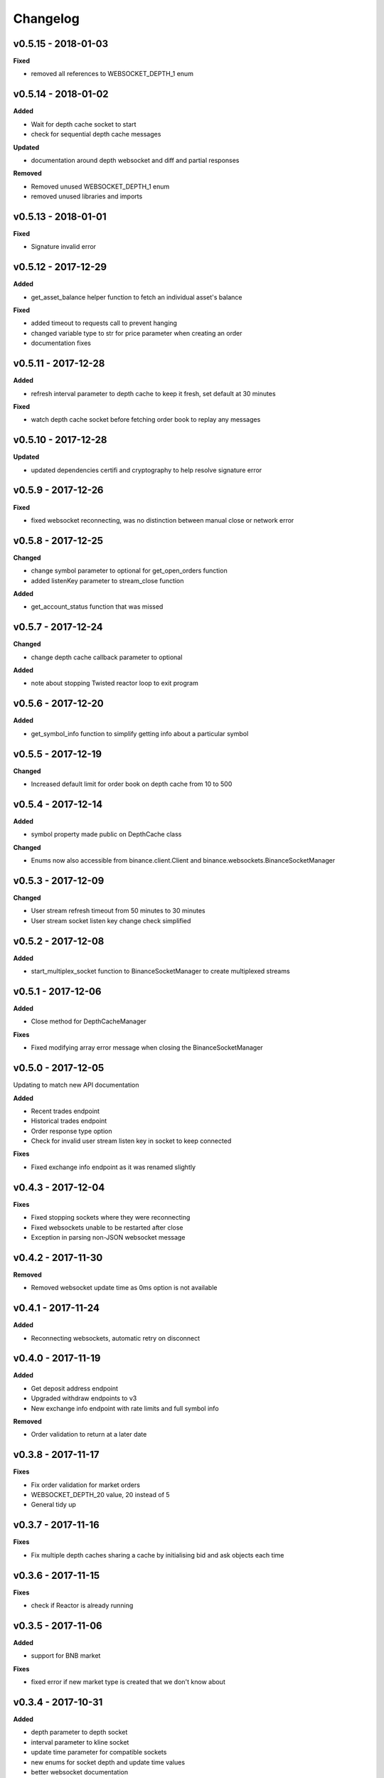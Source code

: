 Changelog
=========

v0.5.15 - 2018-01-03
^^^^^^^^^^^^^^^^^^^^

**Fixed**

- removed all references to WEBSOCKET_DEPTH_1 enum

v0.5.14 - 2018-01-02
^^^^^^^^^^^^^^^^^^^^

**Added**

- Wait for depth cache socket to start
- check for sequential depth cache messages

**Updated**

- documentation around depth websocket and diff and partial responses

**Removed**

- Removed unused WEBSOCKET_DEPTH_1 enum
- removed unused libraries and imports

v0.5.13 - 2018-01-01
^^^^^^^^^^^^^^^^^^^^

**Fixed**

- Signature invalid error

v0.5.12 - 2017-12-29
^^^^^^^^^^^^^^^^^^^^

**Added**

- get_asset_balance helper function to fetch an individual asset's balance

**Fixed**

- added timeout to requests call to prevent hanging
- changed variable type to str for price parameter when creating an order
- documentation fixes

v0.5.11 - 2017-12-28
^^^^^^^^^^^^^^^^^^^^

**Added**

- refresh interval parameter to depth cache to keep it fresh, set default at 30 minutes

**Fixed**

- watch depth cache socket before fetching order book to replay any messages

v0.5.10 - 2017-12-28
^^^^^^^^^^^^^^^^^^^^

**Updated**

- updated dependencies certifi and cryptography to help resolve signature error

v0.5.9 - 2017-12-26
^^^^^^^^^^^^^^^^^^^

**Fixed**

- fixed websocket reconnecting, was no distinction between manual close or network error

v0.5.8 - 2017-12-25
^^^^^^^^^^^^^^^^^^^

**Changed**

- change symbol parameter to optional for get_open_orders function
- added listenKey parameter to stream_close function

**Added**

- get_account_status function that was missed

v0.5.7 - 2017-12-24
^^^^^^^^^^^^^^^^^^^

**Changed**

- change depth cache callback parameter to optional

**Added**

- note about stopping Twisted reactor loop to exit program

v0.5.6 - 2017-12-20
^^^^^^^^^^^^^^^^^^^

**Added**

- get_symbol_info function to simplify getting info about a particular symbol

v0.5.5 - 2017-12-19
^^^^^^^^^^^^^^^^^^^

**Changed**

- Increased default limit for order book on depth cache from 10 to 500

v0.5.4 - 2017-12-14
^^^^^^^^^^^^^^^^^^^

**Added**

- symbol property made public on DepthCache class

**Changed**

- Enums now also accessible from binance.client.Client and binance.websockets.BinanceSocketManager

v0.5.3 - 2017-12-09
^^^^^^^^^^^^^^^^^^^

**Changed**

- User stream refresh timeout from 50 minutes to 30 minutes
- User stream socket listen key change check simplified

v0.5.2 - 2017-12-08
^^^^^^^^^^^^^^^^^^^

**Added**

- start_multiplex_socket function to BinanceSocketManager to create multiplexed streams

v0.5.1 - 2017-12-06
^^^^^^^^^^^^^^^^^^^

**Added**

- Close method for DepthCacheManager

**Fixes**

- Fixed modifying array error message when closing the BinanceSocketManager

v0.5.0 - 2017-12-05
^^^^^^^^^^^^^^^^^^^

Updating to match new API documentation

**Added**

- Recent trades endpoint
- Historical trades endpoint
- Order response type option
- Check for invalid user stream listen key in socket to keep connected

**Fixes**

- Fixed exchange info endpoint as it was renamed slightly

v0.4.3 - 2017-12-04
^^^^^^^^^^^^^^^^^^^

**Fixes**

- Fixed stopping sockets where they were reconnecting
- Fixed websockets unable to be restarted after close
- Exception in parsing non-JSON websocket message

v0.4.2 - 2017-11-30
^^^^^^^^^^^^^^^^^^^

**Removed**

- Removed websocket update time as 0ms option is not available

v0.4.1 - 2017-11-24
^^^^^^^^^^^^^^^^^^^

**Added**

- Reconnecting websockets, automatic retry on disconnect

v0.4.0 - 2017-11-19
^^^^^^^^^^^^^^^^^^^

**Added**

- Get deposit address endpoint
- Upgraded withdraw endpoints to v3
- New exchange info endpoint with rate limits and full symbol info

**Removed**

- Order validation to return at a later date

v0.3.8 - 2017-11-17
^^^^^^^^^^^^^^^^^^^

**Fixes**

- Fix order validation for market orders
- WEBSOCKET_DEPTH_20 value, 20 instead of 5
- General tidy up

v0.3.7 - 2017-11-16
^^^^^^^^^^^^^^^^^^^

**Fixes**

- Fix multiple depth caches sharing a cache by initialising bid and ask objects each time

v0.3.6 - 2017-11-15
^^^^^^^^^^^^^^^^^^^

**Fixes**

- check if Reactor is already running

v0.3.5 - 2017-11-06
^^^^^^^^^^^^^^^^^^^

**Added**

- support for BNB market

**Fixes**

- fixed error if new market type is created that we don't know about

v0.3.4 - 2017-10-31
^^^^^^^^^^^^^^^^^^^

**Added**

- depth parameter to depth socket
- interval parameter to kline socket
- update time parameter for compatible sockets
- new enums for socket depth and update time values
- better websocket documentation

**Changed**

- Depth Cache Manager uses 0ms socket update time
- connection key returned when creating socket, this key is then used to stop it

**Fixes**

- General fixes

v0.3.3 - 2017-10-31
^^^^^^^^^^^^^^^^^^^

**Fixes**

- Fixes for broken tests

v0.3.2 - 2017-10-30
^^^^^^^^^^^^^^^^^^^

**Added**

- More test coverage of requests

**Fixes**

- Order quantity validation fix

v0.3.1 - 2017-10-29
^^^^^^^^^^^^^^^^^^^

**Added**

- Withdraw exception handler with translation of obscure error

**Fixes**

- Validation fixes

v0.3.0 - 2017-10-29
^^^^^^^^^^^^^^^^^^^

**Added**

- Withdraw endpoints
- Order helper functions

v0.2.0 - 2017-10-27
^^^^^^^^^^^^^^^^^^^

**Added**

- Symbol Depth Cache

v0.1.6 - 2017-10-25
^^^^^^^^^^^^^^^^^^^

**Changes**

- Upgrade to v3 signed endpoints
- Update function documentation


v0.1.5 - 2017-09-12
^^^^^^^^^^^^^^^^^^^

**Changes**

- Added get_all_tickers call
- Added get_orderbook_tickers call
- Added some FAQs

**Fixes**

- Fix error in enum value

v0.1.4 - 2017-09-06
^^^^^^^^^^^^^^^^^^^

**Changes**

- Added parameter to disable client side order validation

v0.1.3 - 2017-08-26
^^^^^^^^^^^^^^^^^^^

**Changes**

- Updated documentation

**Fixes**

- Small bugfix

v0.1.2 - 2017-08-25
^^^^^^^^^^^^^^^^^^^

**Added**

- Travis.CI and Coveralls support

**Changes**

- Validation for pairs using public endpoint

v0.1.1 - 2017-08-17
^^^^^^^^^^^^^^^^^^^

**Added**

- Validation for HSR/BTC pair

v0.1.0 - 2017-08-16
^^^^^^^^^^^^^^^^^^^

Websocket release

**Added**

- Websocket manager
- Order parameter validation
- Order and Symbol enums
- API Endpoints for Data Streams

v0.0.2 - 2017-08-14
^^^^^^^^^^^^^^^^^^^

Initial version

**Added**

- General, Market Data and Account endpoints

.. image:: https://analytics-pixel.appspot.com/UA-111417213-1/github/python-binance/docs/changelog?pixel
